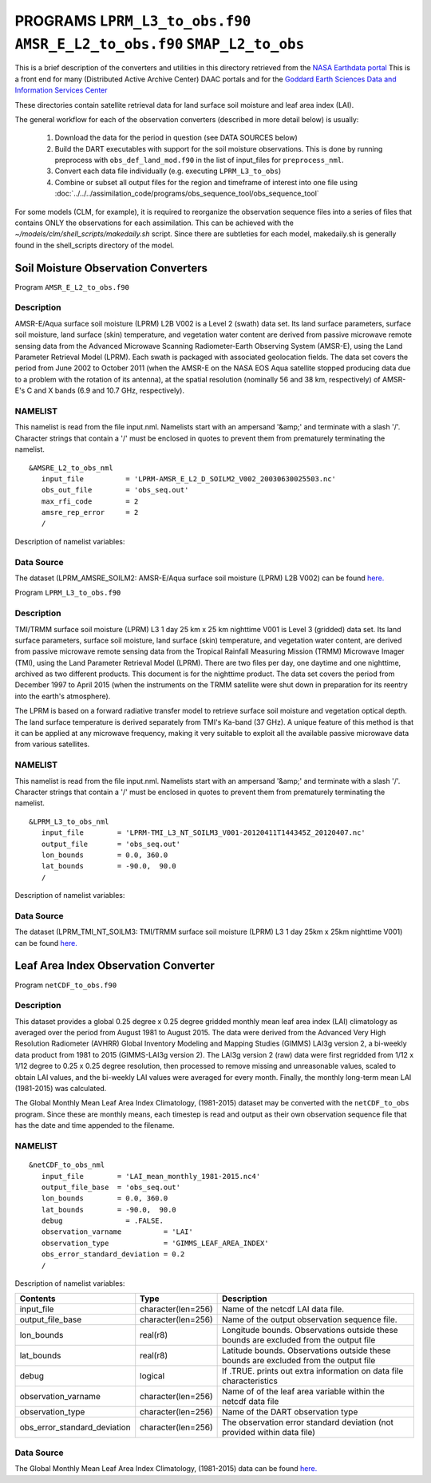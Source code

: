 PROGRAMS ``LPRM_L3_to_obs.f90`` ``AMSR_E_L2_to_obs.f90`` ``SMAP_L2_to_obs``
===========================================================================
This is a brief description of the converters and utilities in this directory
retrieved from the `NASA Earthdata portal <https://earthdata.nasa.gov/>`__
This is a front end for many (Distributed Active Archive Center) DAAC portals
and for the `Goddard Earth Sciences Data and Information Services Center <https://disc.gsfc.nasa.gov>`__

These directories contain satellite retrieval data for land surface soil moisture
and leaf area index (LAI). 


The general workflow for each of the observation converters
(described in more detail below) is usually:


   1. Download the data for the period in question
      (see DATA SOURCES below)
   2. Build the DART executables with support for the soil moisture observations.
      This is done by running preprocess with
      ``obs_def_land_mod.f90`` in the list of input_files
      for ``preprocess_nml``.
   3. Convert each data file individually (e.g. executing ``LPRM_L3_to_obs``)
   4. Combine or subset all output files for the region and timeframe of interest
      into one file using :doc:`../../../assimilation_code/programs/obs_sequence_tool/obs_sequence_tool`

For some models (CLM, for example), it is required to reorganize the observation sequence
files into a series of files that contains ONLY the observations for each assimilation.
This can be achieved with the `~/models/clm/shell_scripts/makedaily.sh` script. Since
there are subtleties for each model, makedaily.sh is generally found in the shell_scripts
directory of the model.
 

Soil Moisture Observation Converters
~~~~~~~~~~~~~~~~~~~~~~~~~~~~~~~~~~~~
Program  ``AMSR_E_L2_to_obs.f90``

Description
-----------

AMSR-E/Aqua surface soil moisture (LPRM) L2B V002 is a Level 2 (swath) data set. 
Its land surface parameters, surface soil moisture, land surface (skin) temperature, 
and vegetation water content are derived from passive microwave remote sensing data from 
the Advanced Microwave Scanning Radiometer-Earth Observing System (AMSR-E), using the 
Land Parameter Retrieval Model (LPRM). Each swath is packaged with associated geolocation fields. 
The data set covers the period from June 2002 to October 2011 (when the AMSR-E on the NASA EOS 
Aqua satellite stopped producing data due to a problem with the rotation of its antenna), at the 
spatial resolution (nominally 56 and 38 km, respectively) of AMSR-E's C and X bands 
(6.9 and 10.7 GHz, respectively).

NAMELIST
--------

This namelist is read from the file input.nml.
Namelists start with an ampersand
'&amp;' and terminate with a slash '/'.
Character strings that contain a '/' must be
enclosed in quotes to prevent them from
prematurely terminating the namelist.

::

  &AMSRE_L2_to_obs_nml
     input_file          = 'LPRM-AMSR_E_L2_D_SOILM2_V002_20030630025503.nc'
     obs_out_file        = 'obs_seq.out'
     max_rfi_code        = 2
     amsre_rep_error     = 2
     /

Description of namelist variables:

+--------------------+--------------------+---------------------------------------------------------------------------+
| Contents           | Type               | Description                                                               |
+====================+====================+===========================================================================+
| input_file         | character(len=256) | Name of the netcdf soil moisture data file.                                |
+--------------------+--------------------+---------------------------------------------------------------------------+
| obs_out_file       | character(len=256) | Name of the output observation sequence file.                             |
+--------------------+--------------------+---------------------------------------------------------------------------+
| max_rfi_code       | integer            | Maximum Radio Frequency Interference. Soil moisture values with a         |
|                    |                    | max rfi above this threshold are excluded from obs_out_file               |
+--------------------+--------------------+---------------------------------------------------------------------------+
| amsre_rep_error    | integer            | Representativeness Error (standard deviation units). This value is added  |
|                    |                    | to the instrument error provided from the input file to calculate the     |
|                    |                    | total observation error variance                                          |
+--------------------+--------------------+---------------------------------------------------------------------------+



Data Source
-----------

The dataset (LPRM_AMSRE_SOILM2: AMSR-E/Aqua surface soil moisture (LPRM) L2B V002) can be
found `here. <https://disc.gsfc.nasa.gov/datasets/LPRM_AMSRE_SOILM2_002/summary>`__



Program ``LPRM_L3_to_obs.f90``

Description
-----------

TMI/TRMM surface soil moisture (LPRM) L3 1 day 25 km x 25 km nighttime V001
is Level 3 (gridded) data set. Its land surface parameters, surface soil moisture,
land surface (skin) temperature, and vegetation water content, are derived from
passive microwave remote sensing data from the Tropical Rainfall Measuring Mission (TRMM)
Microwave Imager (TMI), using the Land Parameter Retrieval Model (LPRM). There are
two files per day, one daytime and one nighttime, archived as two different products.
This document is for the nighttime product. The data set covers the period from
December 1997 to April 2015 (when the instruments on the TRMM satellite were shut
down in preparation for its reentry into the earth's atmosphere).

The LPRM is based on a forward radiative transfer model to retrieve surface
soil moisture and vegetation optical depth. The land surface temperature is
derived separately from TMI's Ka-band (37 GHz). A unique feature of this method
is that it can be applied at any microwave frequency, making it very suitable to
exploit all the available passive microwave data from various satellites.


NAMELIST
--------

This namelist is read from the file input.nml.
Namelists start with an ampersand
'&amp;' and terminate with a slash '/'.
Character strings that contain a '/' must be
enclosed in quotes to prevent them from
prematurely terminating the namelist.



::

  &LPRM_L3_to_obs_nml
     input_file        = 'LPRM-TMI_L3_NT_SOILM3_V001-20120411T144345Z_20120407.nc'
     output_file       = 'obs_seq.out'  
     lon_bounds        = 0.0, 360.0
     lat_bounds        = -90.0,  90.0
     /

Description of namelist variables:

+--------------------+--------------------+---------------------------------------------------------------------------+
| Contents           | Type               | Description                                                               |
+====================+====================+===========================================================================+
| input_file         | character(len=256) | Name of the netcdf soil moisture data file.                                |
+--------------------+--------------------+---------------------------------------------------------------------------+
| output_file        | character(len=256) | Name of the output observation sequence file.                             |
+--------------------+--------------------+---------------------------------------------------------------------------+
| lon_bounds         | real(r8)           | Longitude bounds. Observations outside these bounds are excluded from     |
|                    |                    | the output_file                                                           |
+--------------------+--------------------+---------------------------------------------------------------------------+
| lat_bounds         | real(r8)           | Latitude bounds. Observations outside these bounds are excluded from      |
|                    |                    | the output_file                                                           |
+--------------------+--------------------+---------------------------------------------------------------------------+


Data Source
-----------

The dataset (LPRM_TMI_NT_SOILM3: TMI/TRMM surface soil moisture (LPRM) L3 1 day 25km x 25km nighttime V001) can be
found `here. <https://disc.gsfc.nasa.gov/datasets/LPRM_TMI_NT_SOILM3_001/summary>`__





Leaf Area Index Observation Converter
~~~~~~~~~~~~~~~~~~~~~~~~~~~~~~~~~~~~~

Program ``netCDF_to_obs.f90``

Description
-----------

This dataset provides a global 0.25 degree x 0.25 degree gridded monthly 
mean leaf area index (LAI) climatology as averaged over the period from 
August 1981 to August 2015. The data were derived from the Advanced Very
High Resolution Radiometer (AVHRR) Global Inventory Modeling and Mapping 
Studies (GIMMS) LAI3g version 2, a bi-weekly data product from 1981 to 2015
(GIMMS-LAI3g version 2). The LAI3g version 2 (raw) data were first regridded
from 1/12 x 1/12 degree to 0.25 x 0.25 degree resolution, then processed to 
remove missing and unreasonable values, scaled to obtain LAI values, and the
bi-weekly LAI values were averaged for every month. Finally, the monthly 
long-term mean LAI (1981-2015) was calculated.


The Global Monthly Mean Leaf Area Index Climatology, (1981-2015) dataset
may be converted with the ``netCDF_to_obs`` program.   Since these are monthly means,
each timestep is read and output as their own observation sequence file that has the 
date and time appended to the filename. 


NAMELIST
--------

::

  &netCDF_to_obs_nml
     input_file        = 'LAI_mean_monthly_1981-2015.nc4'
     output_file_base  = 'obs_seq.out'  
     lon_bounds        = 0.0, 360.0
     lat_bounds        = -90.0,  90.0
     debug               = .FALSE.
     observation_varname          = 'LAI'
     observation_type             = 'GIMMS_LEAF_AREA_INDEX'
     obs_error_standard_deviation = 0.2     
     /


Description of namelist variables:

+------------------------------+--------------------+---------------------------------------------------------------------------+
| Contents                     | Type               | Description                                                               |
+==============================+====================+===========================================================================+
| input_file                   | character(len=256) | Name of the netcdf LAI data file.                                         |
+------------------------------+--------------------+---------------------------------------------------------------------------+
| output_file_base             | character(len=256) | Name of the output observation sequence file.                             |
+------------------------------+--------------------+---------------------------------------------------------------------------+
| lon_bounds                   | real(r8)           | Longitude bounds. Observations outside these bounds are excluded from     |
|                              |                    | the output file                                                           |
+------------------------------+--------------------+---------------------------------------------------------------------------+
| lat_bounds                   | real(r8)           | Latitude bounds. Observations outside these bounds are excluded from      |
|                              |                    | the output file                                                           |
+------------------------------+--------------------+---------------------------------------------------------------------------+
| debug                        | logical            | If .TRUE. prints out extra information on data file characteristics       |
+------------------------------+--------------------+---------------------------------------------------------------------------+
| observation_varname          | character(len=256) | Name of of the leaf area variable within the netcdf data file             |
+------------------------------+--------------------+---------------------------------------------------------------------------+
| observation_type             | character(len=256) | Name of the DART observation type                                         |
+------------------------------+--------------------+---------------------------------------------------------------------------+
| obs_error_standard_deviation | character(len=256) | The observation error standard deviation (not provided within data file)  |                                                   
+------------------------------+--------------------+---------------------------------------------------------------------------+


Data Source
-----------

The Global Monthly Mean Leaf Area Index Climatology, (1981-2015) data can be found
`here. <https://daac.ornl.gov/cgi-bin/dsviewer.pl?ds_id=1653>`__



